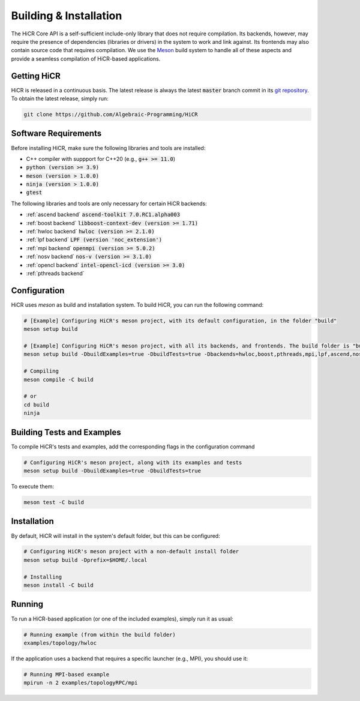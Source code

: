 .. _building:

************************
Building & Installation
************************

The HiCR Core API is a self-sufficient include-only library that does not require compilation. Its backends, however, may require the presence of dependencies (libraries or drivers) in the system to work and link against. Its frontends may also contain source code that requires compilation. We use the `Meson <https://mesonbuild.com>`_ build system to handle all of these aspects and provide a seamless compilation of HiCR-based applications. 

.. _downloading:

Getting HiCR
***********************

HiCR is released in a continuous basis. The latest release is always the latest :code:`master` branch commit in its `git repository <https://github.com/Algebraic-Programming/HiCR>`_. To obtain the latest release, simply run:

..  code-block:: bash

  git clone https://github.com/Algebraic-Programming/HiCR

.. _software requirements:

Software Requirements
***********************

Before installing HiCR, make sure the following libraries and tools are installed:

* C++ compiler with suppport for C++20 (e.g., :code:`g++ >= 11.0`)
* :code:`python (version >= 3.9)`
* :code:`meson (version > 1.0.0)`
* :code:`ninja (version > 1.0.0)`
* :code:`gtest`

The following libraries and tools are only necessary for certain HiCR backends:

* :ref:`ascend backend` :code:`ascend-toolkit 7.0.RC1.alpha003`

* :ref:`boost backend` :code:`libboost-context-dev (version >= 1.71)`

* :ref:`hwloc backend` :code:`hwloc (version >= 2.1.0)`

* :ref:`lpf backend` :code:`LPF (version 'noc_extension')`

* :ref:`mpi backend` :code:`openmpi (version >= 5.0.2)`

* :ref:`nosv backend` :code:`nos-v (version >= 3.1.0)`

* :ref:`opencl backend` :code:`intel-opencl-icd (version >= 3.0)`

* :ref:`pthreads backend`

.. _configure:

Configuration
***********************

HiCR uses `meson` as build and installation system. To build HiCR, you can run the following command:

..  code-block:: bash

  # [Example] Configuring HiCR's meson project, with its default configuration, in the folder "build"
  meson setup build 

  # [Example] Configuring HiCR's meson project, with all its backends, and frontends. The build folder is "build"
  meson setup build -DbuildExamples=true -DbuildTests=true -Dbackends=hwloc,boost,pthreads,mpi,lpf,ascend,nosv,opencl -Dfrontends=channel,RPCEngine,tasking,objectStore 

  # Compiling 
  meson compile -C build

  # or
  cd build
  ninja


.. _buildTests:

Building Tests and Examples
****************************

To compile HiCR's tests and examples, add the corresponding flags in the configuration command

..  code-block:: bash

  # Configuring HiCR's meson project, along with its examples and tests
  meson setup build -DbuildExamples=true -DbuildTests=true

To execute them:

.. code-block:: bash
  
  meson test -C build

.. _installation:

Installation
***********************

By default, HiCR will install in the system's default folder, but this can be configured:

..  code-block:: bash

  # Configuring HiCR's meson project with a non-default install folder
  meson setup build -Dprefix=$HOME/.local

  # Installing
  meson install -C build

.. _running:

Running
***********************

To run a HiCR-based application (or one of the included examples), simply run it as usual:

..  code-block:: bash

  # Running example (from within the build folder)
  examples/topology/hwloc

If the application uses a backend that requires a specific launcher (e.g., MPI), you should use it:

..  code-block:: bash

  # Running MPI-based example
  mpirun -n 2 examples/topologyRPC/mpi
   

